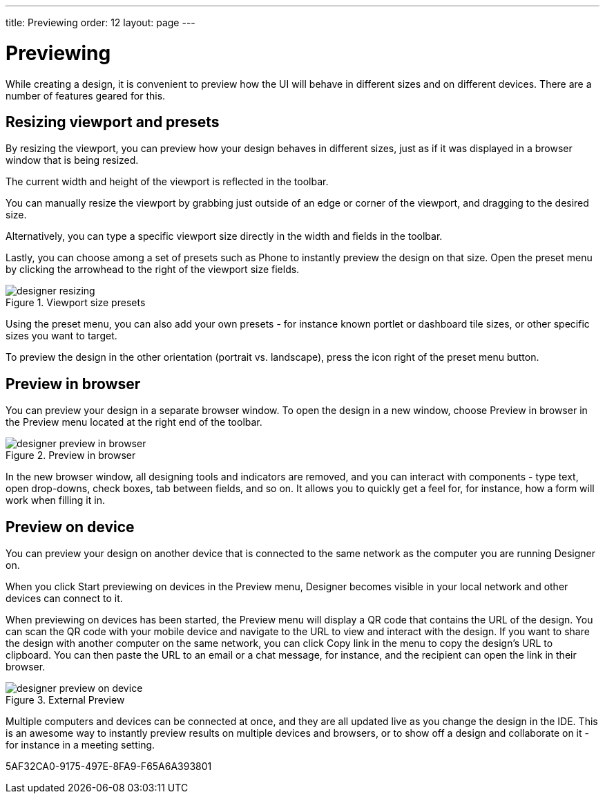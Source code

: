 ---
title: Previewing
order: 12
layout: page
---

[[designer.previewing]]
= Previewing

While creating a design, it is convenient to preview how the UI will behave in
different sizes and on different devices. There are a number of features geared
for this.

[[designer.previewing.resize]]
== Resizing viewport and presets

By resizing the viewport, you can preview how your design behaves in different sizes, just as if it was
displayed in a browser window that is being resized.

The current width and height of the viewport is reflected in the toolbar.

You can manually resize the viewport by grabbing just outside of an edge or
corner of the viewport, and dragging to the desired size.

Alternatively, you can type a specific viewport size directly in the width and fields in the toolbar.

Lastly, you can choose among a set of presets such as [guilabel]#Phone# to instantly preview the design on that size.
Open the preset menu by clicking the arrowhead to the right of the viewport size fields.

[[figure.designer.previewing.resize]]
.Viewport size presets
image::images/designer-resizing.png[]

Using the preset menu, you can also add your own presets - for instance known portlet or dashboard tile
sizes, or other specific sizes you want to target.

To preview the design in the other orientation (portrait vs. landscape), press
the icon right of the preset menu button.

[[designer.previewing.preview]]
== Preview in browser

You can preview your design in a separate browser window. To open the design in a new
window, choose [guilabel]#Preview in browser# in the [guilabel]#Preview# menu located
at the right end of the toolbar.

[[figure.designer.previewing.browser]]
.Preview in browser
image::images/designer-preview-in-browser.png[]

In the new browser window, all designing tools and indicators are removed, and you
can interact with components - type text, open drop-downs, check boxes, tab
between fields, and so on. It allows you to quickly get a feel for, for
instance, how a form will work when filling it in.

[[designer.previewing.external]]
== Preview on device

You can preview your design on another device that is connected to the same network as
the computer you are running Designer on.

When you click [guilabel]#Start previewing on devices# in the [guilabel]#Preview# menu,
Designer becomes visible in your local network and other devices can connect to it.

When previewing on devices has been started, the [guilabel]#Preview# menu will display
a QR code that contains the URL of the design. You can scan the QR code with your mobile
device and navigate to the URL to view and interact with the design. If you want to share the design with another
computer on the same network, you can click [guilabel]#Copy link# in the menu to copy the design's URL to
clipboard. You can then paste the URL to an email or a chat message, for instance, and the recipient
can open the link in their browser.

[[figure.designer.previewing.external]]
.External Preview
image::images/designer-preview-on-device.png[]

Multiple computers and devices can be connected at once,
and they are all updated live as you change the design in the IDE. This is an
awesome way to instantly preview results on multiple devices and
browsers, or to show off a design and collaborate on it - for instance in a
meeting setting.


[.discussion-id]
5AF32CA0-9175-497E-8FA9-F65A6A393801

